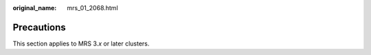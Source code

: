 :original_name: mrs_01_2068.html

.. _mrs_01_2068:

Precautions
===========

This section applies to MRS 3.\ *x* or later clusters.

